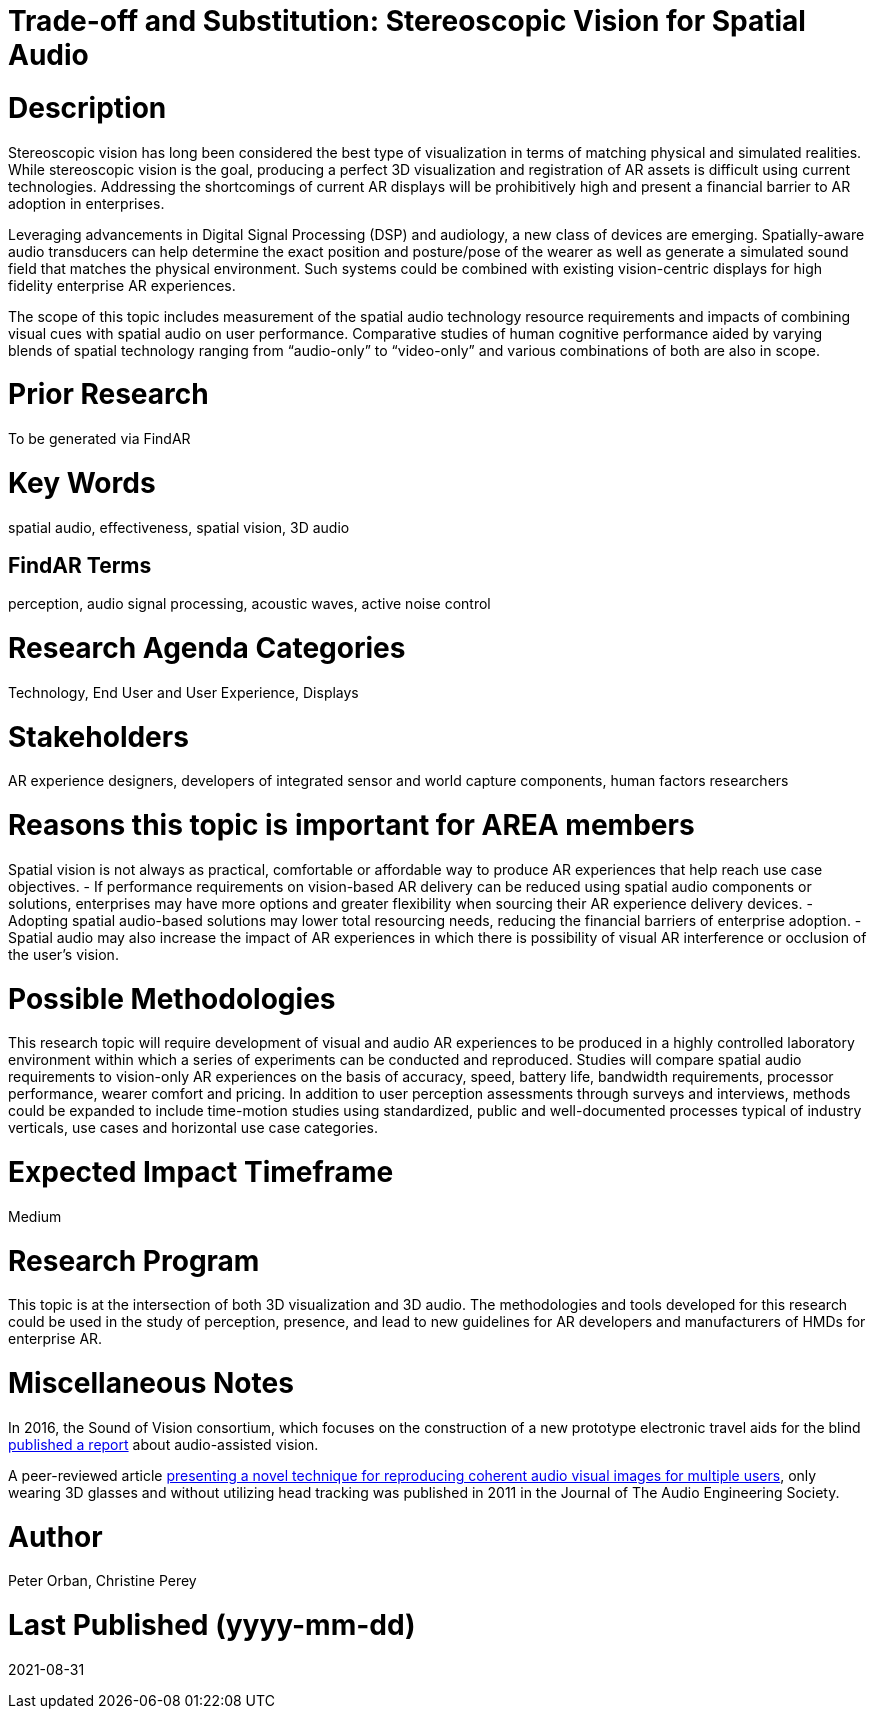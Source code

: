 
[[ra-Taudio5-spatialaudio]]

# Trade-off and Substitution: Stereoscopic Vision for Spatial Audio

# Description
Stereoscopic vision has long been considered the best type of visualization in terms of matching physical and simulated realities. While stereoscopic vision is the goal, producing a perfect 3D visualization and registration of AR assets is difficult using current technologies. Addressing the shortcomings of current AR displays will be prohibitively high and present a financial barrier to AR adoption in enterprises.

Leveraging advancements in Digital Signal Processing (DSP) and audiology, a new class of devices are emerging. Spatially-aware audio transducers can help determine the exact position and posture/pose of the wearer as well as generate a simulated sound field that matches the physical environment. Such systems could be combined with existing vision-centric displays for high fidelity enterprise AR experiences.

The scope of this topic includes measurement of the spatial audio technology resource requirements and impacts of combining visual cues with spatial audio on user performance. Comparative studies of human cognitive performance aided by varying blends of spatial technology ranging from “audio-only” to “video-only” and various combinations of both are also in scope.

# Prior Research
To be generated via FindAR

# Key Words
spatial audio, effectiveness, spatial vision, 3D audio

## FindAR Terms
perception, audio signal processing, acoustic waves, active noise control

# Research Agenda Categories
Technology, End User and User Experience, Displays

# Stakeholders
AR experience designers, developers of integrated sensor and world capture components, human factors researchers

# Reasons this topic is important for AREA members
Spatial vision is not always as practical, comfortable or affordable way to produce AR experiences that help reach use case objectives.
- If performance requirements on vision-based AR delivery can be reduced using spatial audio components or solutions, enterprises may have more options and greater flexibility when sourcing their AR experience delivery devices.
- Adopting spatial audio-based solutions may lower total resourcing needs, reducing the financial barriers of enterprise adoption.
- Spatial audio may also increase the impact of AR experiences in which there is possibility of visual AR interference or occlusion of the user's vision.

# Possible Methodologies
This research topic will require development of visual and audio AR experiences to be produced in a highly controlled laboratory environment within which a series of experiments can be conducted and reproduced. Studies will compare spatial audio requirements to vision-only AR experiences on the basis of accuracy, speed, battery life, bandwidth requirements, processor performance, wearer comfort and pricing. In addition to user perception assessments through surveys and interviews, methods could be expanded to include time-motion studies using standardized, public and well-documented processes typical of industry verticals, use cases and horizontal use case categories.

# Expected Impact Timeframe
Medium

# Research Program
This topic is at the intersection of both 3D visualization and 3D audio. The methodologies and tools developed for this research could be used in the study of perception, presence, and lead to new guidelines for AR developers and manufacturers of HMDs for enterprise AR.

# Miscellaneous Notes
In 2016, the Sound of Vision consortium, which focuses on the construction of a new prototype electronic travel aids for the blind https://www.researchgate.net/publication/304822071_Sound_of_Vision_-_Spatial_Audio_Output_and_Sonification_Approaches[published a report] about audio-assisted vision.

A peer-reviewed article http://www.aes.org/e-lib/browse.cfm?elib=15891[presenting a novel technique for reproducing coherent audio visual images for multiple users], only wearing 3D glasses and without utilizing head tracking was published in 2011 in the Journal of The Audio Engineering Society.

# Author
Peter Orban, Christine Perey

# Last Published (yyyy-mm-dd)
2021-08-31
